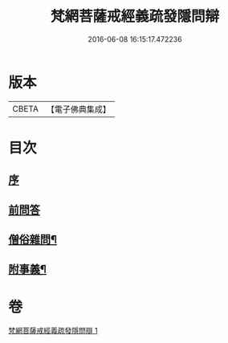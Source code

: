 #+TITLE: 梵網菩薩戒經義疏發隱問辯 
#+DATE: 2016-06-08 16:15:17.472236

* 版本
 |     CBETA|【電子佛典集成】|

* 目次
** [[file:KR6k0088_001.txt::001-0233a3][序]]
** [[file:KR6k0088_001.txt::001-0233a9][前問答]]
** [[file:KR6k0088_001.txt::001-0236a5][僧俗雜問¶]]
** [[file:KR6k0088_001.txt::001-0240b18][附事義¶]]

* 卷
[[file:KR6k0088_001.txt][梵網菩薩戒經義疏發隱問辯 1]]

